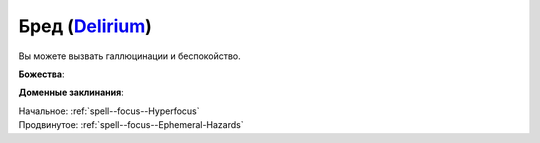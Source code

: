 .. title:: Домен бреда (Delirium Domain)

.. rst-class:: domain
.. _Domain--Delirium:

Бред (`Delirium <https://2e.aonprd.com/Domains.aspx?ID=43>`_)
=============================================================================================================

Вы можете вызвать галлюцинации и беспокойство.

**Божества**:

.. * :doc:`/lost_omens/Deity/Other/NAME`

**Доменные заклинания**:

| Начальное: :ref:`spell--focus--Hyperfocus`
| Продвинутое: :ref:`spell--focus--Ephemeral-Hazards`
